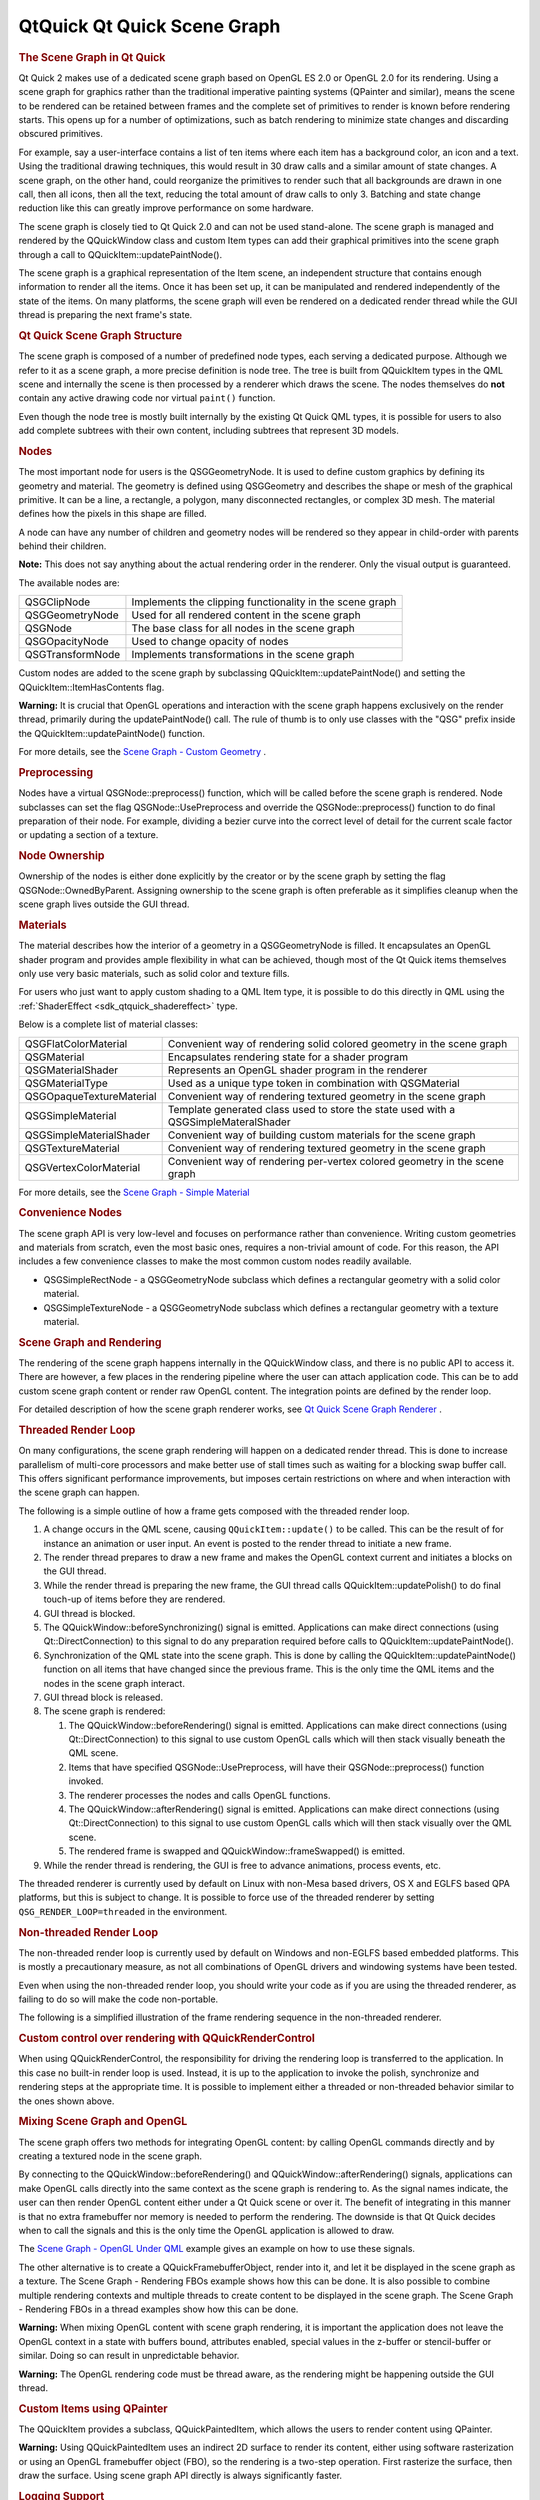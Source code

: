 .. _sdk_qtquick_qt_quick_scene_graph:
QtQuick Qt Quick Scene Graph
============================



.. rubric:: The Scene Graph in Qt Quick
   :name: the-scene-graph-in-qt-quick

Qt Quick 2 makes use of a dedicated scene graph based on OpenGL ES 2.0
or OpenGL 2.0 for its rendering. Using a scene graph for graphics rather
than the traditional imperative painting systems (QPainter and similar),
means the scene to be rendered can be retained between frames and the
complete set of primitives to render is known before rendering starts.
This opens up for a number of optimizations, such as batch rendering to
minimize state changes and discarding obscured primitives.

For example, say a user-interface contains a list of ten items where
each item has a background color, an icon and a text. Using the
traditional drawing techniques, this would result in 30 draw calls and a
similar amount of state changes. A scene graph, on the other hand, could
reorganize the primitives to render such that all backgrounds are drawn
in one call, then all icons, then all the text, reducing the total
amount of draw calls to only 3. Batching and state change reduction like
this can greatly improve performance on some hardware.

The scene graph is closely tied to Qt Quick 2.0 and can not be used
stand-alone. The scene graph is managed and rendered by the QQuickWindow
class and custom Item types can add their graphical primitives into the
scene graph through a call to QQuickItem::updatePaintNode().

The scene graph is a graphical representation of the Item scene, an
independent structure that contains enough information to render all the
items. Once it has been set up, it can be manipulated and rendered
independently of the state of the items. On many platforms, the scene
graph will even be rendered on a dedicated render thread while the GUI
thread is preparing the next frame's state.

.. rubric:: Qt Quick Scene Graph Structure
   :name: qt-quick-scene-graph-structure

The scene graph is composed of a number of predefined node types, each
serving a dedicated purpose. Although we refer to it as a scene graph, a
more precise definition is node tree. The tree is built from QQuickItem
types in the QML scene and internally the scene is then processed by a
renderer which draws the scene. The nodes themselves do **not** contain
any active drawing code nor virtual ``paint()`` function.

Even though the node tree is mostly built internally by the existing Qt
Quick QML types, it is possible for users to also add complete subtrees
with their own content, including subtrees that represent 3D models.

.. rubric:: Nodes
   :name: nodes

The most important node for users is the QSGGeometryNode. It is used to
define custom graphics by defining its geometry and material. The
geometry is defined using QSGGeometry and describes the shape or mesh of
the graphical primitive. It can be a line, a rectangle, a polygon, many
disconnected rectangles, or complex 3D mesh. The material defines how
the pixels in this shape are filled.

A node can have any number of children and geometry nodes will be
rendered so they appear in child-order with parents behind their
children.

**Note:** This does not say anything about the actual rendering order in
the renderer. Only the visual output is guaranteed.

The available nodes are:

+--------------------------------------+--------------------------------------+
| QSGClipNode                          | Implements the clipping              |
|                                      | functionality in the scene graph     |
+--------------------------------------+--------------------------------------+
| QSGGeometryNode                      | Used for all rendered content in the |
|                                      | scene graph                          |
+--------------------------------------+--------------------------------------+
| QSGNode                              | The base class for all nodes in the  |
|                                      | scene graph                          |
+--------------------------------------+--------------------------------------+
| QSGOpacityNode                       | Used to change opacity of nodes      |
+--------------------------------------+--------------------------------------+
| QSGTransformNode                     | Implements transformations in the    |
|                                      | scene graph                          |
+--------------------------------------+--------------------------------------+

Custom nodes are added to the scene graph by subclassing
QQuickItem::updatePaintNode() and setting the
QQuickItem::ItemHasContents flag.

**Warning:** It is crucial that OpenGL operations and interaction with
the scene graph happens exclusively on the render thread, primarily
during the updatePaintNode() call. The rule of thumb is to only use
classes with the "QSG" prefix inside the QQuickItem::updatePaintNode()
function.

For more details, see the `Scene Graph - Custom
Geometry </sdk/apps/qml/QtQuick/scenegraph-customgeometry/>`_ .

.. rubric:: Preprocessing
   :name: preprocessing

Nodes have a virtual QSGNode::preprocess() function, which will be
called before the scene graph is rendered. Node subclasses can set the
flag QSGNode::UsePreprocess and override the QSGNode::preprocess()
function to do final preparation of their node. For example, dividing a
bezier curve into the correct level of detail for the current scale
factor or updating a section of a texture.

.. rubric:: Node Ownership
   :name: node-ownership

Ownership of the nodes is either done explicitly by the creator or by
the scene graph by setting the flag QSGNode::OwnedByParent. Assigning
ownership to the scene graph is often preferable as it simplifies
cleanup when the scene graph lives outside the GUI thread.

.. rubric:: Materials
   :name: materials

The material describes how the interior of a geometry in a
QSGGeometryNode is filled. It encapsulates an OpenGL shader program and
provides ample flexibility in what can be achieved, though most of the
Qt Quick items themselves only use very basic materials, such as solid
color and texture fills.

For users who just want to apply custom shading to a QML Item type, it
is possible to do this directly in QML using the
:ref:`ShaderEffect <sdk_qtquick_shadereffect>` type.

Below is a complete list of material classes:

+--------------------------------------+--------------------------------------+
| QSGFlatColorMaterial                 | Convenient way of rendering solid    |
|                                      | colored geometry in the scene graph  |
+--------------------------------------+--------------------------------------+
| QSGMaterial                          | Encapsulates rendering state for a   |
|                                      | shader program                       |
+--------------------------------------+--------------------------------------+
| QSGMaterialShader                    | Represents an OpenGL shader program  |
|                                      | in the renderer                      |
+--------------------------------------+--------------------------------------+
| QSGMaterialType                      | Used as a unique type token in       |
|                                      | combination with QSGMaterial         |
+--------------------------------------+--------------------------------------+
| QSGOpaqueTextureMaterial             | Convenient way of rendering textured |
|                                      | geometry in the scene graph          |
+--------------------------------------+--------------------------------------+
| QSGSimpleMaterial                    | Template generated class used to     |
|                                      | store the state used with a          |
|                                      | QSGSimpleMateralShader               |
+--------------------------------------+--------------------------------------+
| QSGSimpleMaterialShader              | Convenient way of building custom    |
|                                      | materials for the scene graph        |
+--------------------------------------+--------------------------------------+
| QSGTextureMaterial                   | Convenient way of rendering textured |
|                                      | geometry in the scene graph          |
+--------------------------------------+--------------------------------------+
| QSGVertexColorMaterial               | Convenient way of rendering          |
|                                      | per-vertex colored geometry in the   |
|                                      | scene graph                          |
+--------------------------------------+--------------------------------------+

For more details, see the `Scene Graph - Simple
Material </sdk/apps/qml/QtQuick/scenegraph-simplematerial/>`_ 

.. rubric:: Convenience Nodes
   :name: convenience-nodes

The scene graph API is very low-level and focuses on performance rather
than convenience. Writing custom geometries and materials from scratch,
even the most basic ones, requires a non-trivial amount of code. For
this reason, the API includes a few convenience classes to make the most
common custom nodes readily available.

-  QSGSimpleRectNode - a QSGGeometryNode subclass which defines a
   rectangular geometry with a solid color material.
-  QSGSimpleTextureNode - a QSGGeometryNode subclass which defines a
   rectangular geometry with a texture material.

.. rubric:: Scene Graph and Rendering
   :name: scene-graph-and-rendering

The rendering of the scene graph happens internally in the QQuickWindow
class, and there is no public API to access it. There are however, a few
places in the rendering pipeline where the user can attach application
code. This can be to add custom scene graph content or render raw OpenGL
content. The integration points are defined by the render loop.

For detailed description of how the scene graph renderer works, see `Qt
Quick Scene Graph
Renderer </sdk/apps/qml/QtQuick/qtquick-visualcanvas-scenegraph-renderer/>`_ .

.. rubric:: Threaded Render Loop
   :name: threaded-render-loop

On many configurations, the scene graph rendering will happen on a
dedicated render thread. This is done to increase parallelism of
multi-core processors and make better use of stall times such as waiting
for a blocking swap buffer call. This offers significant performance
improvements, but imposes certain restrictions on where and when
interaction with the scene graph can happen.

The following is a simple outline of how a frame gets composed with the
threaded render loop.

|image0|

#. A change occurs in the QML scene, causing ``QQuickItem::update()`` to
   be called. This can be the result of for instance an animation or
   user input. An event is posted to the render thread to initiate a new
   frame.
#. The render thread prepares to draw a new frame and makes the OpenGL
   context current and initiates a blocks on the GUI thread.
#. While the render thread is preparing the new frame, the GUI thread
   calls QQuickItem::updatePolish() to do final touch-up of items before
   they are rendered.
#. GUI thread is blocked.
#. The QQuickWindow::beforeSynchronizing() signal is emitted.
   Applications can make direct connections (using Qt::DirectConnection)
   to this signal to do any preparation required before calls to
   QQuickItem::updatePaintNode().
#. Synchronization of the QML state into the scene graph. This is done
   by calling the QQuickItem::updatePaintNode() function on all items
   that have changed since the previous frame. This is the only time the
   QML items and the nodes in the scene graph interact.
#. GUI thread block is released.
#. The scene graph is rendered:

   #. The QQuickWindow::beforeRendering() signal is emitted.
      Applications can make direct connections (using
      Qt::DirectConnection) to this signal to use custom OpenGL calls
      which will then stack visually beneath the QML scene.
   #. Items that have specified QSGNode::UsePreprocess, will have their
      QSGNode::preprocess() function invoked.
   #. The renderer processes the nodes and calls OpenGL functions.
   #. The QQuickWindow::afterRendering() signal is emitted. Applications
      can make direct connections (using Qt::DirectConnection) to this
      signal to use custom OpenGL calls which will then stack visually
      over the QML scene.
   #. The rendered frame is swapped and QQuickWindow::frameSwapped() is
      emitted.

#. While the render thread is rendering, the GUI is free to advance
   animations, process events, etc.

The threaded renderer is currently used by default on Linux with
non-Mesa based drivers, OS X and EGLFS based QPA platforms, but this is
subject to change. It is possible to force use of the threaded renderer
by setting ``QSG_RENDER_LOOP=threaded`` in the environment.

.. rubric:: Non-threaded Render Loop
   :name: non-threaded-render-loop

The non-threaded render loop is currently used by default on Windows and
non-EGLFS based embedded platforms. This is mostly a precautionary
measure, as not all combinations of OpenGL drivers and windowing systems
have been tested.

Even when using the non-threaded render loop, you should write your code
as if you are using the threaded renderer, as failing to do so will make
the code non-portable.

The following is a simplified illustration of the frame rendering
sequence in the non-threaded renderer.

|image1|

.. rubric:: Custom control over rendering with QQuickRenderControl
   :name: custom-control-over-rendering-with-qquickrendercontrol

When using QQuickRenderControl, the responsibility for driving the
rendering loop is transferred to the application. In this case no
built-in render loop is used. Instead, it is up to the application to
invoke the polish, synchronize and rendering steps at the appropriate
time. It is possible to implement either a threaded or non-threaded
behavior similar to the ones shown above.

.. rubric:: Mixing Scene Graph and OpenGL
   :name: mixing-scene-graph-and-opengl

The scene graph offers two methods for integrating OpenGL content: by
calling OpenGL commands directly and by creating a textured node in the
scene graph.

By connecting to the QQuickWindow::beforeRendering() and
QQuickWindow::afterRendering() signals, applications can make OpenGL
calls directly into the same context as the scene graph is rendering to.
As the signal names indicate, the user can then render OpenGL content
either under a Qt Quick scene or over it. The benefit of integrating in
this manner is that no extra framebuffer nor memory is needed to perform
the rendering. The downside is that Qt Quick decides when to call the
signals and this is the only time the OpenGL application is allowed to
draw.

The `Scene Graph - OpenGL Under
QML </sdk/apps/qml/QtQuick/scenegraph-openglunderqml/>`_  example gives
an example on how to use these signals.

The other alternative is to create a QQuickFramebufferObject, render
into it, and let it be displayed in the scene graph as a texture. The
Scene Graph - Rendering FBOs example shows how this can be done. It is
also possible to combine multiple rendering contexts and multiple
threads to create content to be displayed in the scene graph. The Scene
Graph - Rendering FBOs in a thread examples show how this can be done.

**Warning:** When mixing OpenGL content with scene graph rendering, it
is important the application does not leave the OpenGL context in a
state with buffers bound, attributes enabled, special values in the
z-buffer or stencil-buffer or similar. Doing so can result in
unpredictable behavior.

**Warning:** The OpenGL rendering code must be thread aware, as the
rendering might be happening outside the GUI thread.

.. rubric:: Custom Items using QPainter
   :name: custom-items-using-qpainter

The QQuickItem provides a subclass, QQuickPaintedItem, which allows the
users to render content using QPainter.

**Warning:** Using QQuickPaintedItem uses an indirect 2D surface to
render its content, either using software rasterization or using an
OpenGL framebuffer object (FBO), so the rendering is a two-step
operation. First rasterize the surface, then draw the surface. Using
scene graph API directly is always significantly faster.

.. rubric:: Logging Support
   :name: logging-support

The scene graph has support for a number of logging categories. These
can be useful in tracking down both performance issues and bugs in
addition to being helpful to Qt contributors.

-  ``qt.scenegraph.time.texture`` - logs the time spent doing texture
   uploads
-  ``qt.scenegraph.time.compilation`` - logs the time spent doing shader
   compilation
-  ``qt.scenegraph.time.renderer`` - logs the time spent in the various
   steps of the renderer
-  ``qt.scenegraph.time.renderloop`` - logs the time spent in the
   various steps of the render loop
-  ``qt.scenegraph.time.glyph`` - logs the time spent preparing distance
   field glyphs
-  ``qt.scenegraph.info`` - logs general information about various parts
   of the scene graph and the graphics stack
-  ``qt.scenegraph.renderloop`` - creates a detailed log of the various
   stages involved in rendering. This log mode is primarily useful for
   developers working on Qt.

.. rubric:: Scene Graph Backend
   :name: scene-graph-backend

In addition to the public API, the scene graph has an adaptation layer
which opens up the implementation to do hardware specific adaptations.
This is an undocumented, internal and private plugin API, which lets
hardware adaptation teams make the most of their hardware. It includes:

-  Custom textures; specifically the implementation of
   QQuickWindow::createTextureFromImage and the internal representation
   of the texture used by Image and BorderImage types.
-  Custom renderer; the adaptation layer lets the plugin decide how the
   scene graph is traversed and rendered, making it possible to optimize
   the rendering algorithm for a specific hardware or to make use of
   extensions which improve performance.
-  Custom scene graph implementation of many of the default QML types,
   including its text and font rendering.
-  Custom animation driver; allows the animation system to hook into the
   low-level display vertical refresh to get smooth rendering.
-  Custom render loop; allows better control over how QML deals with
   multiple windows.

.. |image0| image:: /media/sdk/apps/qml/qtquick-visualcanvas-scenegraph/images/sg-renderloop-threaded.jpg
.. |image1| image:: /media/sdk/apps/qml/qtquick-visualcanvas-scenegraph/images/sg-renderloop-singlethreaded.jpg

